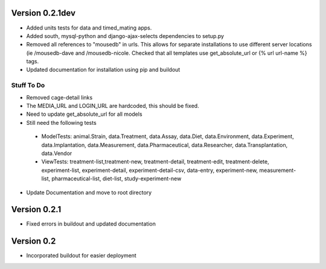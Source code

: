 Version 0.2.1dev
================
* Added units tests for data and timed_mating apps.  
* Added south, mysql-python and django-ajax-selects dependencies to setup.py
* Removed all references to "mousedb" in urls.  This allows for separate installations to use different server locations (ie /mousedb-dave and /mousedb-nicole.  Checked that all templates use get_absolute_url or {% url url-name %} tags.
* Updated documentation for installation using pip and buildout

Stuff To Do
+++++++++++
* Removed cage-detail links
* The MEDIA_URL and LOGIN_URL are hardcoded, this should be fixed.
* Need to update get_absolute_url for all models
* Still need the following tests
 * ModelTests: animal.Strain, data.Treatment, data.Assay, data.Diet, data.Environment, data.Experiment, data.Implantation, data.Measurement, data.Pharmaceutical, data.Researcher, data.Transplantation, data.Vendor
 * ViewTests: treatment-list,treatment-new, treatment-detail, treatment-edit, treatment-delete, experiment-list, experiment-detail, experiment-detail-csv, data-entry, experiment-new, measurement-list, pharmaceutical-list, diet-list, study-experiment-new
* Update Documentation and move to root directory


Version 0.2.1
=============

* Fixed errors in buildout and updated documentation

Version 0.2
===========

* Incorporated buildout for easier deployment



